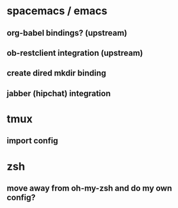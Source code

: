 * spacemacs / emacs
** org-babel bindings? (upstream)
** ob-restclient integration (upstream)
** create dired mkdir binding
** jabber (hipchat) integration
* tmux
** import config
* zsh
** move away from oh-my-zsh and do my own config?
